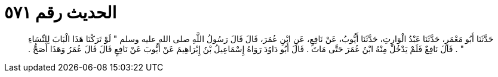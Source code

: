 
= الحديث رقم ٥٧١

[quote.hadith]
حَدَّثَنَا أَبُو مَعْمَرٍ، حَدَّثَنَا عَبْدُ الْوَارِثِ، حَدَّثَنَا أَيُّوبُ، عَنْ نَافِعٍ، عَنِ ابْنِ عُمَرَ، قَالَ قَالَ رَسُولُ اللَّهِ صلى الله عليه وسلم ‏"‏ لَوْ تَرَكْنَا هَذَا الْبَابَ لِلنِّسَاءِ ‏"‏ ‏.‏ قَالَ نَافِعٌ فَلَمْ يَدْخُلْ مِنْهُ ابْنُ عُمَرَ حَتَّى مَاتَ ‏.‏ قَالَ أَبُو دَاوُدَ رَوَاهُ إِسْمَاعِيلُ بْنُ إِبْرَاهِيمَ عَنْ أَيُّوبَ عَنْ نَافِعٍ قَالَ قَالَ عُمَرُ وَهَذَا أَصَحُّ ‏.‏